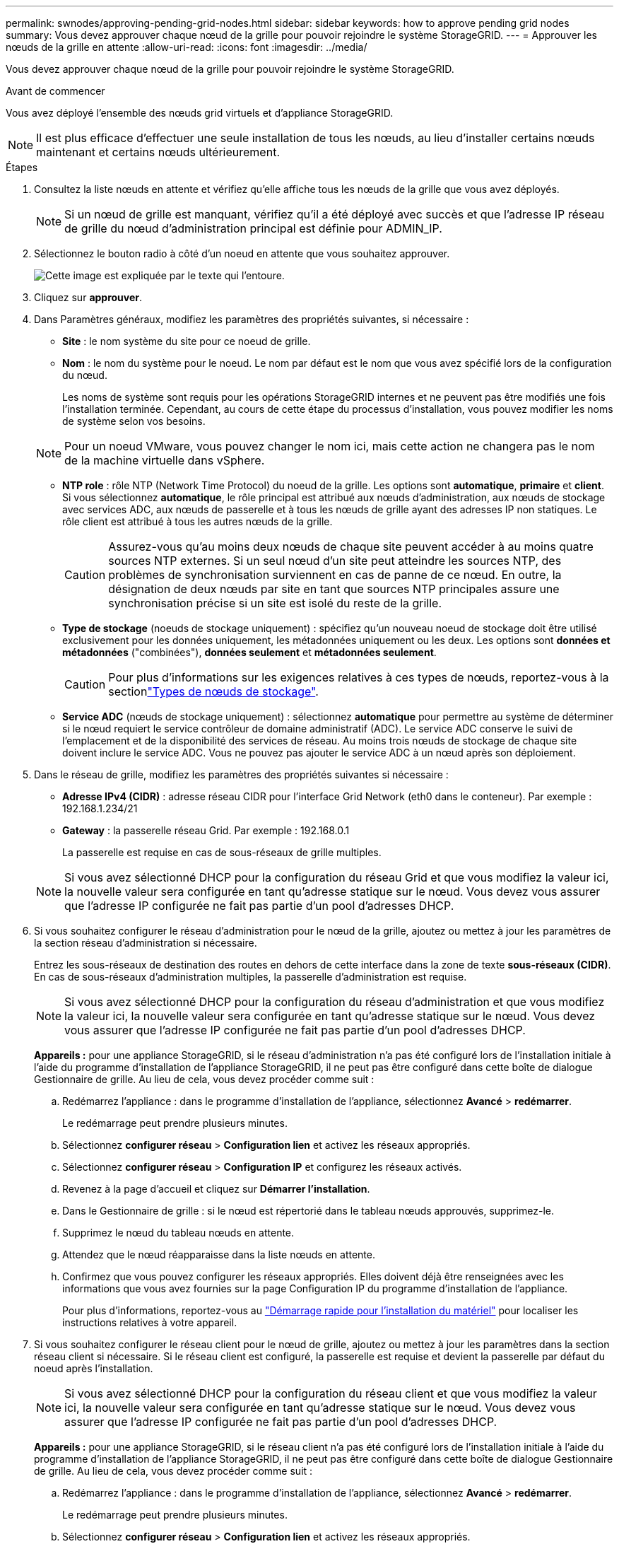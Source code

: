 ---
permalink: swnodes/approving-pending-grid-nodes.html 
sidebar: sidebar 
keywords: how to approve pending grid nodes 
summary: Vous devez approuver chaque nœud de la grille pour pouvoir rejoindre le système StorageGRID. 
---
= Approuver les nœuds de la grille en attente
:allow-uri-read: 
:icons: font
:imagesdir: ../media/


[role="lead"]
Vous devez approuver chaque nœud de la grille pour pouvoir rejoindre le système StorageGRID.

.Avant de commencer
Vous avez déployé l'ensemble des nœuds grid virtuels et d'appliance StorageGRID.


NOTE: Il est plus efficace d'effectuer une seule installation de tous les nœuds, au lieu d'installer certains nœuds maintenant et certains nœuds ultérieurement.

.Étapes
. Consultez la liste nœuds en attente et vérifiez qu'elle affiche tous les nœuds de la grille que vous avez déployés.
+

NOTE: Si un nœud de grille est manquant, vérifiez qu'il a été déployé avec succès et que l'adresse IP réseau de grille du nœud d'administration principal est définie pour ADMIN_IP.

. Sélectionnez le bouton radio à côté d'un noeud en attente que vous souhaitez approuver.
+
image::../media/5_gmi_installer_grid_nodes_pending.gif[Cette image est expliquée par le texte qui l'entoure.]

. Cliquez sur *approuver*.
. Dans Paramètres généraux, modifiez les paramètres des propriétés suivantes, si nécessaire :
+
** *Site* : le nom système du site pour ce noeud de grille.
** *Nom* : le nom du système pour le noeud. Le nom par défaut est le nom que vous avez spécifié lors de la configuration du nœud.
+
Les noms de système sont requis pour les opérations StorageGRID internes et ne peuvent pas être modifiés une fois l'installation terminée. Cependant, au cours de cette étape du processus d'installation, vous pouvez modifier les noms de système selon vos besoins.

+

NOTE: Pour un noeud VMware, vous pouvez changer le nom ici, mais cette action ne changera pas le nom de la machine virtuelle dans vSphere.

** *NTP role* : rôle NTP (Network Time Protocol) du noeud de la grille. Les options sont *automatique*, *primaire* et *client*. Si vous sélectionnez *automatique*, le rôle principal est attribué aux nœuds d'administration, aux nœuds de stockage avec services ADC, aux nœuds de passerelle et à tous les nœuds de grille ayant des adresses IP non statiques. Le rôle client est attribué à tous les autres nœuds de la grille.
+

CAUTION: Assurez-vous qu'au moins deux nœuds de chaque site peuvent accéder à au moins quatre sources NTP externes. Si un seul nœud d'un site peut atteindre les sources NTP, des problèmes de synchronisation surviennent en cas de panne de ce nœud. En outre, la désignation de deux nœuds par site en tant que sources NTP principales assure une synchronisation précise si un site est isolé du reste de la grille.

** *Type de stockage* (noeuds de stockage uniquement) : spécifiez qu'un nouveau noeud de stockage doit être utilisé exclusivement pour les données uniquement, les métadonnées uniquement ou les deux. Les options sont *données et métadonnées* ("combinées"), *données seulement* et *métadonnées seulement*.
+

CAUTION: Pour plus d'informations sur les exigences relatives à ces types de nœuds, reportez-vous à la sectionlink:../primer/what-storage-node-is.html#types-of-storage-nodes["Types de nœuds de stockage"].

** *Service ADC* (nœuds de stockage uniquement) : sélectionnez *automatique* pour permettre au système de déterminer si le nœud requiert le service contrôleur de domaine administratif (ADC). Le service ADC conserve le suivi de l'emplacement et de la disponibilité des services de réseau. Au moins trois nœuds de stockage de chaque site doivent inclure le service ADC. Vous ne pouvez pas ajouter le service ADC à un nœud après son déploiement.


. Dans le réseau de grille, modifiez les paramètres des propriétés suivantes si nécessaire :
+
** *Adresse IPv4 (CIDR)* : adresse réseau CIDR pour l'interface Grid Network (eth0 dans le conteneur). Par exemple : 192.168.1.234/21
** *Gateway* : la passerelle réseau Grid. Par exemple : 192.168.0.1
+
La passerelle est requise en cas de sous-réseaux de grille multiples.

+

NOTE: Si vous avez sélectionné DHCP pour la configuration du réseau Grid et que vous modifiez la valeur ici, la nouvelle valeur sera configurée en tant qu'adresse statique sur le nœud. Vous devez vous assurer que l'adresse IP configurée ne fait pas partie d'un pool d'adresses DHCP.



. Si vous souhaitez configurer le réseau d'administration pour le nœud de la grille, ajoutez ou mettez à jour les paramètres de la section réseau d'administration si nécessaire.
+
Entrez les sous-réseaux de destination des routes en dehors de cette interface dans la zone de texte *sous-réseaux (CIDR)*. En cas de sous-réseaux d'administration multiples, la passerelle d'administration est requise.

+

NOTE: Si vous avez sélectionné DHCP pour la configuration du réseau d'administration et que vous modifiez la valeur ici, la nouvelle valeur sera configurée en tant qu'adresse statique sur le nœud. Vous devez vous assurer que l'adresse IP configurée ne fait pas partie d'un pool d'adresses DHCP.

+
*Appareils :* pour une appliance StorageGRID, si le réseau d'administration n'a pas été configuré lors de l'installation initiale à l'aide du programme d'installation de l'appliance StorageGRID, il ne peut pas être configuré dans cette boîte de dialogue Gestionnaire de grille. Au lieu de cela, vous devez procéder comme suit :

+
.. Redémarrez l'appliance : dans le programme d'installation de l'appliance, sélectionnez *Avancé* > *redémarrer*.
+
Le redémarrage peut prendre plusieurs minutes.

.. Sélectionnez *configurer réseau* > *Configuration lien* et activez les réseaux appropriés.
.. Sélectionnez *configurer réseau* > *Configuration IP* et configurez les réseaux activés.
.. Revenez à la page d'accueil et cliquez sur *Démarrer l'installation*.
.. Dans le Gestionnaire de grille : si le nœud est répertorié dans le tableau nœuds approuvés, supprimez-le.
.. Supprimez le nœud du tableau nœuds en attente.
.. Attendez que le nœud réapparaisse dans la liste nœuds en attente.
.. Confirmez que vous pouvez configurer les réseaux appropriés. Elles doivent déjà être renseignées avec les informations que vous avez fournies sur la page Configuration IP du programme d'installation de l'appliance.
+
Pour plus d'informations, reportez-vous au https://docs.netapp.com/us-en/storagegrid-appliances/installconfig/index.html["Démarrage rapide pour l'installation du matériel"^] pour localiser les instructions relatives à votre appareil.



. Si vous souhaitez configurer le réseau client pour le nœud de grille, ajoutez ou mettez à jour les paramètres dans la section réseau client si nécessaire. Si le réseau client est configuré, la passerelle est requise et devient la passerelle par défaut du noeud après l'installation.
+

NOTE: Si vous avez sélectionné DHCP pour la configuration du réseau client et que vous modifiez la valeur ici, la nouvelle valeur sera configurée en tant qu'adresse statique sur le nœud. Vous devez vous assurer que l'adresse IP configurée ne fait pas partie d'un pool d'adresses DHCP.

+
*Appareils :* pour une appliance StorageGRID, si le réseau client n'a pas été configuré lors de l'installation initiale à l'aide du programme d'installation de l'appliance StorageGRID, il ne peut pas être configuré dans cette boîte de dialogue Gestionnaire de grille. Au lieu de cela, vous devez procéder comme suit :

+
.. Redémarrez l'appliance : dans le programme d'installation de l'appliance, sélectionnez *Avancé* > *redémarrer*.
+
Le redémarrage peut prendre plusieurs minutes.

.. Sélectionnez *configurer réseau* > *Configuration lien* et activez les réseaux appropriés.
.. Sélectionnez *configurer réseau* > *Configuration IP* et configurez les réseaux activés.
.. Revenez à la page d'accueil et cliquez sur *Démarrer l'installation*.
.. Dans le Gestionnaire de grille : si le nœud est répertorié dans le tableau nœuds approuvés, supprimez-le.
.. Supprimez le nœud du tableau nœuds en attente.
.. Attendez que le nœud réapparaisse dans la liste nœuds en attente.
.. Confirmez que vous pouvez configurer les réseaux appropriés. Elles doivent déjà être renseignées avec les informations que vous avez fournies sur la page Configuration IP du programme d'installation de l'appliance.
+
Pour plus d'informations, reportez-vous au https://docs.netapp.com/us-en/storagegrid-appliances/installconfig/index.html["Démarrage rapide pour l'installation du matériel"^] pour localiser les instructions relatives à votre appareil.



. Cliquez sur *Enregistrer*.
+
L'entrée de nœud de la grille passe à la liste nœuds approuvés.

+
image::../media/7_gmi_installer_grid_nodes_approved.gif[Cette image est expliquée par le texte qui l'entoure.]

. Répétez ces étapes pour chaque nœud de grille en attente à approuver.
+
Vous devez approuver tous les nœuds que vous souhaitez dans la grille. Cependant, vous pouvez revenir à cette page à tout moment avant de cliquer sur *installer* sur la page Résumé. Vous pouvez modifier les propriétés d'un nœud de grille approuvé en sélectionnant son bouton radio et en cliquant sur *Modifier*.

. Lorsque vous avez terminé d'approuver les nœuds de la grille, cliquez sur *Suivant*.

